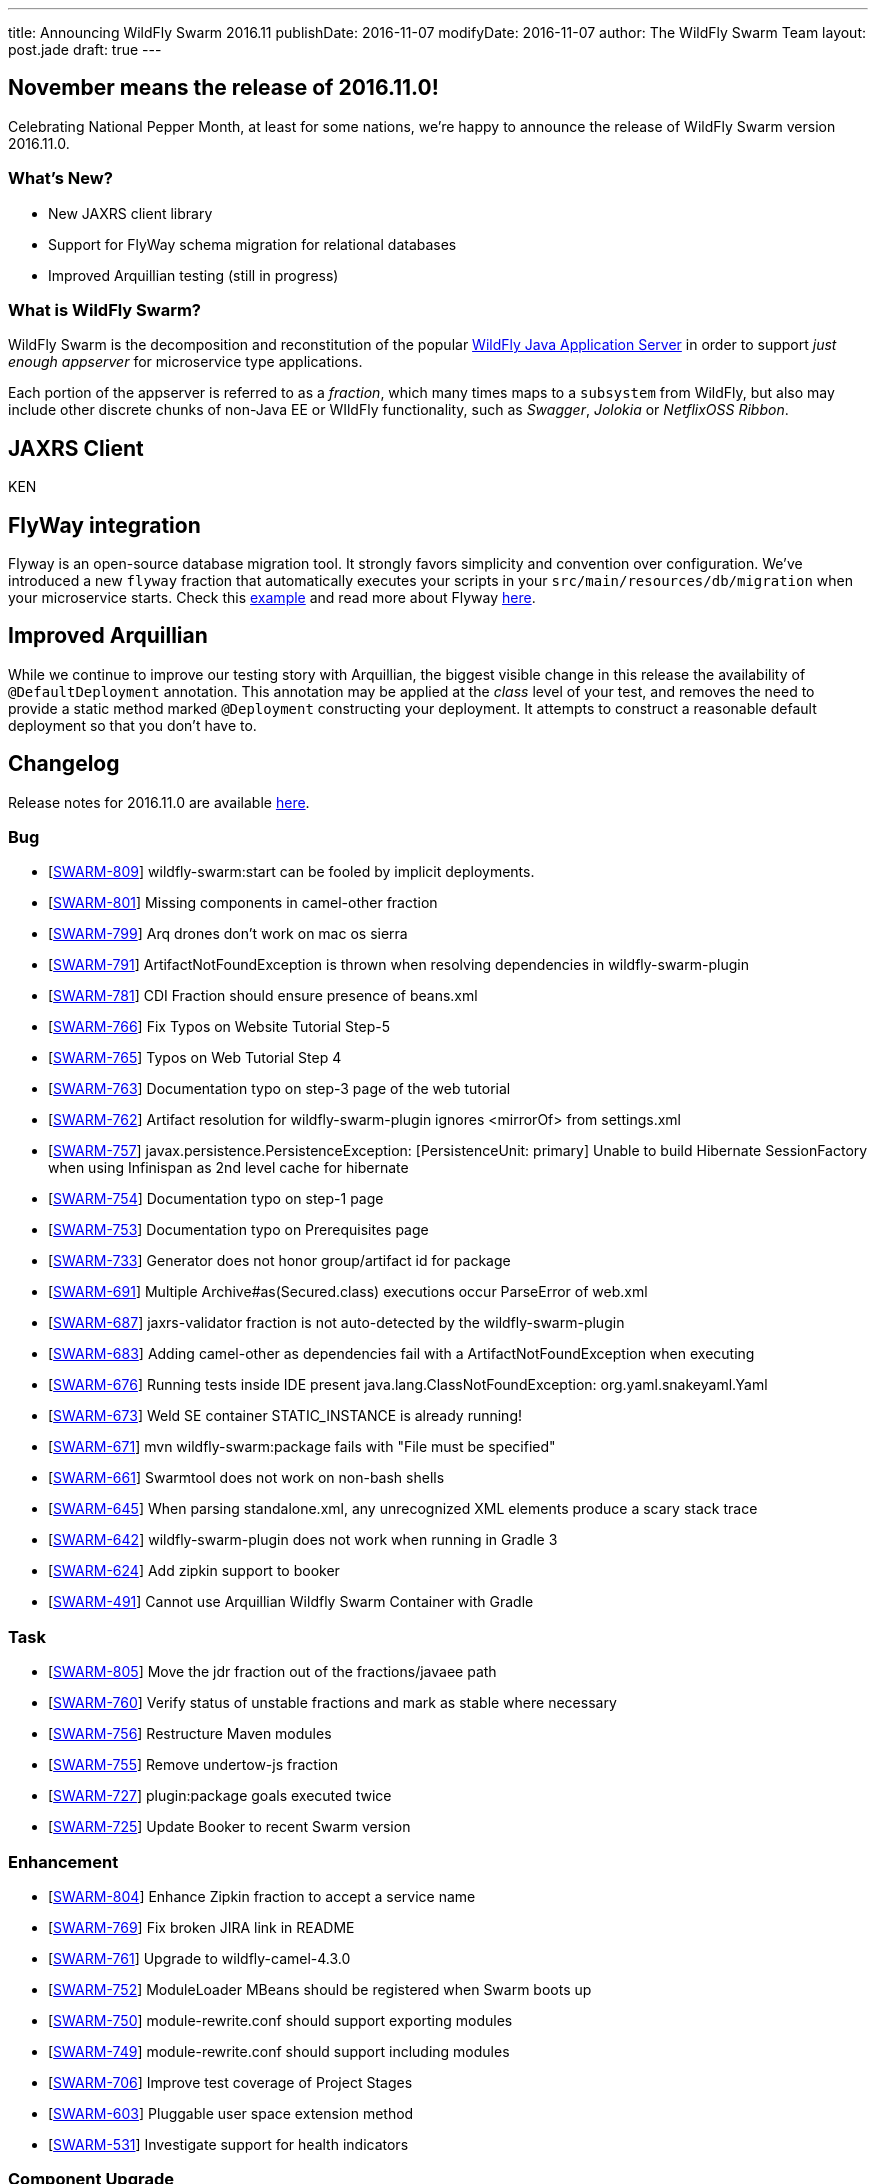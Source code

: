 ---
title: Announcing WildFly Swarm 2016.11
publishDate: 2016-11-07
modifyDate: 2016-11-07
author: The WildFly Swarm Team
layout: post.jade
draft: true
---

== November means the release of 2016.11.0!

Celebrating National Pepper Month, at least for some nations,
we're happy to announce the release of WildFly Swarm version
2016.11.0.

=== What's New?

* New JAXRS client library
* Support for FlyWay schema migration for relational databases
* Improved Arquillian testing (still in progress)

=== What is WildFly Swarm?

WildFly Swarm is the decomposition and reconstitution of the popular
http://www.wildfly.org[WildFly Java Application Server] in order to support _just enough appserver_
for microservice type applications.

Each portion of the appserver is referred to as a _fraction_, which many times
maps to a `subsystem` from WildFly, but also may include other discrete chunks
of non-Java EE or WIldFly functionality, such as _Swagger_, _Jolokia_ or _NetflixOSS Ribbon_.

++++
<!-- more -->
++++

== JAXRS Client

KEN

== FlyWay integration

Flyway is an open-source database migration tool. It strongly favors simplicity and convention over configuration.
We've introduced a new `flyway` fraction that automatically executes your scripts in your `src/main/resources/db/migration`
when your microservice starts. Check this https://github.com/wildfly-swarm/wildfly-swarm-examples/tree/2016.11.0/flyway[example]
and read more about Flyway https://flywaydb.org/documentation/[here].

== Improved Arquillian

While we continue to improve our testing story with Arquillian, the biggest
visible change in this release the availability of `@DefaultDeployment` 
annotation.  This annotation may be applied at the _class_ level of your
test, and removes the need to provide a static method marked `@Deployment`
constructing your deployment.  It attempts to construct a reasonable default
deployment so that you don't have to.

== Changelog

Release notes for 2016.11.0 are available https://issues.jboss.org/secure/ReleaseNote.jspa?projectId=12317020&version=12331463[here].

=== Bug
* [https://issues.jboss.org/browse/SWARM-809[SWARM-809]] wildfly-swarm:start can be fooled by implicit deployments.
* [https://issues.jboss.org/browse/SWARM-801[SWARM-801]] Missing components in camel-other fraction
* [https://issues.jboss.org/browse/SWARM-799[SWARM-799]] Arq drones don't work on mac os sierra
* [https://issues.jboss.org/browse/SWARM-791[SWARM-791]] ArtifactNotFoundException is thrown when resolving dependencies in wildfly-swarm-plugin
* [https://issues.jboss.org/browse/SWARM-781[SWARM-781]] CDI Fraction should ensure presence of beans.xml
* [https://issues.jboss.org/browse/SWARM-766[SWARM-766]] Fix Typos on Website Tutorial Step-5
* [https://issues.jboss.org/browse/SWARM-765[SWARM-765]] Typos on Web Tutorial Step 4
* [https://issues.jboss.org/browse/SWARM-763[SWARM-763]] Documentation typo on step-3 page of the web tutorial
* [https://issues.jboss.org/browse/SWARM-762[SWARM-762]] Artifact resolution for wildfly-swarm-plugin ignores <mirrorOf> from settings.xml
* [https://issues.jboss.org/browse/SWARM-757[SWARM-757]] javax.persistence.PersistenceException: [PersistenceUnit: primary] Unable to build Hibernate SessionFactory when using Infinispan as 2nd level cache for hibernate
* [https://issues.jboss.org/browse/SWARM-754[SWARM-754]] Documentation typo on step-1 page
* [https://issues.jboss.org/browse/SWARM-753[SWARM-753]] Documentation typo on Prerequisites page
* [https://issues.jboss.org/browse/SWARM-733[SWARM-733]] Generator does not honor group/artifact id for package
* [https://issues.jboss.org/browse/SWARM-691[SWARM-691]] Multiple Archive#as(Secured.class) executions occur ParseError of web.xml
* [https://issues.jboss.org/browse/SWARM-687[SWARM-687]] jaxrs-validator fraction is not auto-detected by the wildfly-swarm-plugin
* [https://issues.jboss.org/browse/SWARM-683[SWARM-683]] Adding camel-other as dependencies fail with a ArtifactNotFoundException when executing
* [https://issues.jboss.org/browse/SWARM-676[SWARM-676]] Running tests inside IDE present java.lang.ClassNotFoundException: org.yaml.snakeyaml.Yaml
* [https://issues.jboss.org/browse/SWARM-673[SWARM-673]] Weld SE container STATIC_INSTANCE is already running!
* [https://issues.jboss.org/browse/SWARM-671[SWARM-671]] mvn wildfly-swarm:package fails with "File must be specified"
* [https://issues.jboss.org/browse/SWARM-661[SWARM-661]] Swarmtool does not work on non-bash shells
* [https://issues.jboss.org/browse/SWARM-645[SWARM-645]] When parsing standalone.xml, any unrecognized XML elements produce a scary stack trace
* [https://issues.jboss.org/browse/SWARM-642[SWARM-642]] wildfly-swarm-plugin does not work when running in Gradle 3
* [https://issues.jboss.org/browse/SWARM-624[SWARM-624]] Add zipkin support to booker
* [https://issues.jboss.org/browse/SWARM-491[SWARM-491]] Cannot use Arquillian Wildfly Swarm Container with Gradle

=== Task
* [https://issues.jboss.org/browse/SWARM-805[SWARM-805]] Move the jdr fraction out of the fractions/javaee path
* [https://issues.jboss.org/browse/SWARM-760[SWARM-760]] Verify status of unstable fractions and mark as stable where necessary
* [https://issues.jboss.org/browse/SWARM-756[SWARM-756]] Restructure Maven modules
* [https://issues.jboss.org/browse/SWARM-755[SWARM-755]] Remove undertow-js fraction
* [https://issues.jboss.org/browse/SWARM-727[SWARM-727]] plugin:package goals executed twice
* [https://issues.jboss.org/browse/SWARM-725[SWARM-725]] Update Booker to recent Swarm version

=== Enhancement
* [https://issues.jboss.org/browse/SWARM-804[SWARM-804]] Enhance Zipkin fraction to accept a service name
* [https://issues.jboss.org/browse/SWARM-769[SWARM-769]] Fix broken JIRA link in README
* [https://issues.jboss.org/browse/SWARM-761[SWARM-761]] Upgrade to wildfly-camel-4.3.0
* [https://issues.jboss.org/browse/SWARM-752[SWARM-752]] ModuleLoader MBeans should be registered when Swarm boots up
* [https://issues.jboss.org/browse/SWARM-750[SWARM-750]] module-rewrite.conf should support exporting modules
* [https://issues.jboss.org/browse/SWARM-749[SWARM-749]] module-rewrite.conf should support including modules
* [https://issues.jboss.org/browse/SWARM-706[SWARM-706]] Improve test coverage of Project Stages
* [https://issues.jboss.org/browse/SWARM-603[SWARM-603]] Pluggable user space extension method
* [https://issues.jboss.org/browse/SWARM-531[SWARM-531]] Investigate support for health indicators

=== Component Upgrade
* [https://issues.jboss.org/browse/SWARM-800[SWARM-800]] Upgrade to Vert.x 3.3.3

=== Sub-task
* [https://issues.jboss.org/browse/SWARM-787[SWARM-787]] Support a main=MyMain.class on @DefaultDeployment.
* [https://issues.jboss.org/browse/SWARM-778[SWARM-778]] Make it easier to generate ARQ @Deployment-type of things
* [https://issues.jboss.org/browse/SWARM-775[SWARM-775]] Turn our Arquillian support into a bonafide fraction.

=== Feature Request
* [https://issues.jboss.org/browse/SWARM-771[SWARM-771]] Provide a zipkin fraction
* [https://issues.jboss.org/browse/SWARM-768[SWARM-768]] Honor swarm.project.stage as environment variable
* [https://issues.jboss.org/browse/SWARM-715[SWARM-715]] Enhanced JAX-RS Client API
* [https://issues.jboss.org/browse/SWARM-478[SWARM-478]] Wildfly Swarm Flyway Integration


== Resources

Per usual, we tend to hang out on `irc.freenode.net` in `#wildfly-swarm`.

All bug and feature-tracking is kept in http://issues.jboss.org/browse/SWARM[JIRA].

Examples are available in https://github.com/wildfly-swarm/wildfly-swarm-examples/tree/2016.9.

Documentation for this release is link:/documentation/2016-8-1[available].

== Thank you, Contributors!

We appreciate all of our contributors since the last release:

=== Core
* Heiko Braun
* Thomas Diesler
* Ken Finnigan
* George Gastaldi
* Dimitris Mandalidis
* Bob McWhirter
* Charles Moulliard
* James Netherton
* Ted Won

=== Documentation
* Ken Finnigan
* George Gastaldi
* Bob McWhirter

=== Examples
* Ola Petersson
* Heiko Braun
* Thomas Diesler
* Ken Finnigan
* George Gastaldi
* Bob McWhirter
